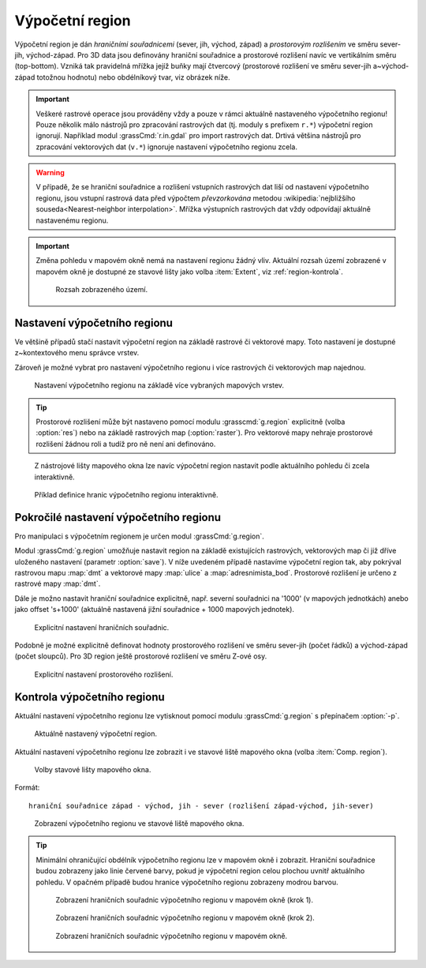 .. raw:: latex

   \newpage

.. index::
   pair: region; výpočetní region
   single: g.region
   pair: rozlišení; prostorové rozlišení

.. _region:

Výpočetní region
----------------

Výpočetní region je dán *hraničními souřadnicemi* (sever, jih, východ,
západ) a *prostorovým rozlišením* ve směru sever-jih,
východ-západ. Pro 3D data jsou definovány hraniční souřadnice a
prostorové rozlišení navíc ve vertikálním směru (top-bottom). Vzniká
tak pravidelná mřížka jejíž buňky mají čtvercový (prostorové rozlišení
ve směru sever-jih a~východ-západ totožnou hodnotu) nebo obdélníkový
tvar, viz obrázek níže.

.. figure:: images/region2d.png
   :scale-latex: 35
              
   Mřížka výpočetního regionu pro 2D data.

.. important:: Veškeré rastrové operace jsou prováděny vždy a pouze v
   rámci aktuálně nastaveného výpočetního regionu! Pouze několik málo
   nástrojů pro zpracování rastrových dat (tj. moduly s prefixem
   ``r.*``) výpočetní region ignorují. Například 
   modul :grassCmd:`r.in.gdal` pro import rastrových dat. Drtivá většina
   nástrojů pro zpracování vektorových dat (``v.*``) ignoruje
   nastavení výpočetního regionu zcela.

.. warning:: V případě, že se hraniční souřadnice a rozlišení vstupních
          rastrových dat liší od nastavení výpočetního regionu, jsou
          vstupní rastrová data před výpočtem *převzorkována*
          metodou :wikipedia:`nejbližšího souseda<Nearest-neighbor
          interpolation>`. Mřížka výstupních rastrových dat vždy
          odpovídají aktuálně nastavenému regionu.

.. important:: Změna pohledu v mapovém okně nemá na nastavení regionu
               žádný vliv. Aktuální rozsah území zobrazené v mapovém
               okně je dostupné ze stavové lišty jako volba
               :item:`Extent`, viz :ref:`region-kontrola`.

               .. figure:: images/wxgui-mapdisp-status-extent.png
			   :class: middle

			   Rozsah zobrazeného území.

.. _nastaveni-regionu:
          
Nastavení výpočetního regionu
=============================

Ve většině případů stačí nastavit výpočetní region na základě rastrové
či vektorové mapy. Toto nastavení je dostupné z~kontextového menu
správce vrstev.

.. figure:: images/wxgui-set-region-from-map.png
   :scale-latex: 40
              
   Nastavení výpočetního regionu na základě rastrové mapy.

.. notecmd:: Nastavení regionu na základě rastrové mapy

   .. code-block:: bash

      g.region raster=dmt

Zároveň je možné vybrat pro nastavení výpočetního regionu i více
rastrových či vektorových map najednou.

.. figure:: images/wxgui-set-region-from-maps.png

   Nastavení výpočetního regionu na základě více vybraných mapových vrstev.

.. notecmd:: Nastavení regionu na základě vektorových map

   .. code-block:: bash
                
      g.region vector=ulice,adresnimista_bod

.. tip:: Prostorové rozlišení může být nastaveno pomocí modulu
   :grasscmd:`g.region` explicitně (volba :option:`res`) nebo na
   základě rastrových map (:option:`raster`). Pro vektorové mapy nehraje
   prostorové rozlišení žádnou roli a tudíž pro ně není ani
   definováno.

.. _nastaveni-regionu-mapove-okno:
   
.. figure:: images/zoom-menu.png
   :class: middle
           
   Z nástrojové lišty mapového okna lze navíc výpočetní region
   nastavit podle aktuálního pohledu či zcela interaktivně.

.. figure:: images/region-set-interactively.png
   :class: middle

   Příklad definice hranic výpočetního regionu interaktivně.

.. raw:: latex
	 
   \newpage

Pokročilé nastavení výpočetního regionu
=======================================

Pro manipulaci s výpočetním regionem je určen modul :grassCmd:`g.region`. 

.. figure:: images/wxgui-g-region-menu.png
   :scale-latex: 50

   Nastavení výpočetního regionu z menu správce vrstev.

Modul :grassCmd:`g.region` umožňuje nastavit region na základě
existujících rastrových, vektorových map či již dříve uloženého
nastavení (parametr :option:`save`). V níže uvedeném případě nastavíme
výpočetní region tak, aby pokrýval rastrovou mapu :map:`dmt` a
vektorové mapy :map:`ulice` a :map:`adresnimista_bod`. Prostorové
rozlišení je určeno z rastrové mapy :map:`dmt`.

.. figure:: images/wxgui-g-region-existing.png
   :scale-latex: 40
              
   Nastavení regionu na základě existujících dat.

.. figure:: images/wxgui-mapdisplay-region.png
   :class: middle
   :scale-latex: 50
              
   Kontrola nastavení výpočetního regionu v mapovém okně.

.. raw:: latex

   \clearpage
   
Dále je možno nastavit hraniční souřadnice explicitně, např. severní
souřadnici na '1000' (v mapových jednotkách) anebo jako offset
's+1000' (aktuálně nastavená jižní souřadnice + 1000 mapových
jednotek).

.. figure:: images/wxgui-g-region-bounds.png

   Explicitní nastavení hraničních souřadnic.

Podobně je možné explicitně definovat hodnoty prostorového rozlišení
ve směru sever-jih (počet řádků) a východ-západ (počet sloupců). Pro
3D region ještě prostorové rozlišení ve směru Z-ové osy.

.. figure:: images/wxgui-g-region-res.png

   Explicitní nastavení prostorového rozlišení.

.. notecmd:: Nastavení prostorového rozlišení na základě rastrové
             mapy, hraniční souřadnice s offsetem 1000 mapových
             jednotek od hranic polygonu města

   .. code-block:: bash

      g.region raster=dem vector=mesto n=n+1000 s=s-1000 w=w-1000 e=e+1000

.. _region-kontrola:

Kontrola výpočetního regionu
============================

Aktuální nastavení výpočetního regionu lze vytisknout pomocí modulu
:grassCmd:`g.region` s přepínačem :option:`-p`.

.. figure:: images/wxgui-display-region-menu.png
   :scale-latex: 70

   Zobrazení aktuálního výpočetního regionu z menu správce vrstev.

.. figure:: images/wxgui-display-region-out.png

   Aktuálně nastavený výpočetní region.

.. notecmd:: Zobrazení aktuálně nastaveného regionu

   .. code-block:: bash
                
      g.region -p

Aktuální nastavení výpočetního regionu lze zobrazit i ve stavové liště
mapového okna (volba :item:`Comp. region`).

.. figure:: images/wxgui-mapdisp-statusbar-menu.png
   :class: middle
           
   Volby stavové lišty mapového okna.

Formát::

 hraniční souřadnice západ - východ, jih - sever (rozlišení západ-východ, jih-sever)

.. figure:: images/wxgui-mapdisp-show-region.png
   :class: middle

   Zobrazení výpočetního regionu ve stavové liště mapového okna.

.. tip::

   Minimální ohraničující obdélník výpočetního regionu lze v
   mapovém okně i zobrazit. Hraniční souřadnice budou zobrazeny
   jako linie červené barvy, pokud je výpočetní region celou plochou
   uvnitř aktuálního pohledu. V opačném případě budou hranice
   výpočetního regionu zobrazeny modrou barvou.

   .. figure:: images/wxgui-mapdisp-show-reg-0.png
               :class: middle

               Zobrazení hraničních souřadnic výpočetního regionu v mapovém okně (krok 1).

   .. raw:: latex
            
      \newpage

   .. figure:: images/wxgui-mapdisp-show-reg-1.png
               :class: middle

               Zobrazení hraničních souřadnic výpočetního regionu v mapovém okně (krok 2).

   .. figure:: images/wxgui-mapdisp-show-reg-2.png
               :class: middle
                    
               Zobrazení hraničních souřadnic výpočetního regionu v mapovém okně.

.. raw:: latex

   \clearpage

